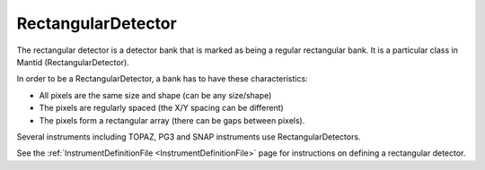 .. _RectangularDetector:

RectangularDetector
===================

The rectangular detector is a detector bank that is marked as being a regular rectangular bank. It is a particular class in Mantid (RectangularDetector).

In order to be a RectangularDetector, a bank has to have these characteristics:

- All pixels are the same size and shape (can be any size/shape)
- The pixels are regularly spaced (the X/Y spacing can be different)
- The pixels form a rectangular array (there can be gaps between pixels).

Several instruments including TOPAZ, PG3 and SNAP instruments use RectangularDetectors.

See the :ref:`InstrumentDefinitionFile <InstrumentDefinitionFile>` page for instructions on defining a rectangular detector.


.. categories:: Concepts